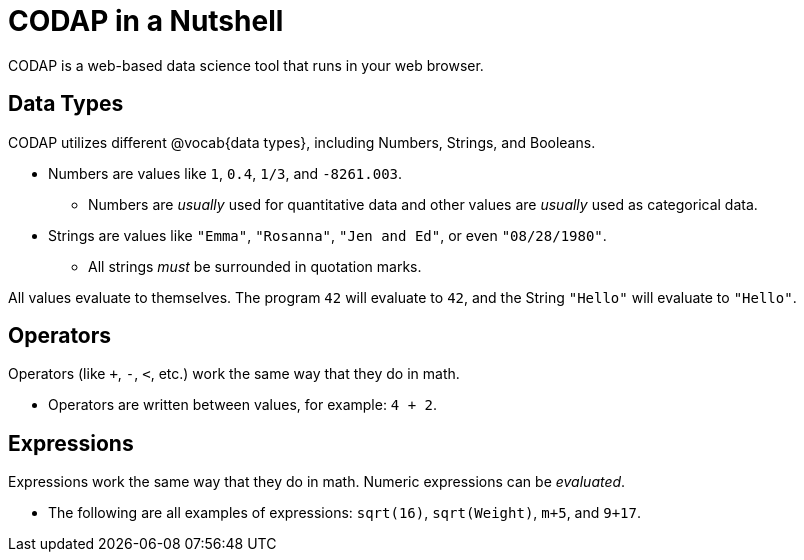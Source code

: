 = CODAP in a Nutshell

CODAP is a web-based data science tool that runs in your web browser.

== Data Types
CODAP utilizes different @vocab{data types}, including Numbers, Strings, and Booleans.

	- Numbers are values like `1`, `0.4`, `1/3`, and `-8261.003`.

	** Numbers are _usually_  used for quantitative data and other values are _usually_  used as categorical data.

	- Strings are values like `"Emma"`, `"Rosanna"`, `"Jen and Ed"`, or even `"08/28/1980"`.

	** All strings _must_ be surrounded in quotation marks.


All values evaluate to themselves. The program `42` will evaluate to `42`, and the String `"Hello"` will evaluate to `"Hello"`.

== Operators

Operators (like `+`, `-`, `<`, etc.) work the same way that they do in math.

	- Operators are written between values, for example: `4 + 2`.

== Expressions

Expressions work the same way that they do in math. Numeric expressions can be _evaluated_.

	- The following are all examples of expressions: `sqrt(16)`, `sqrt(Weight)`, `m+5`, and `9+17`.
